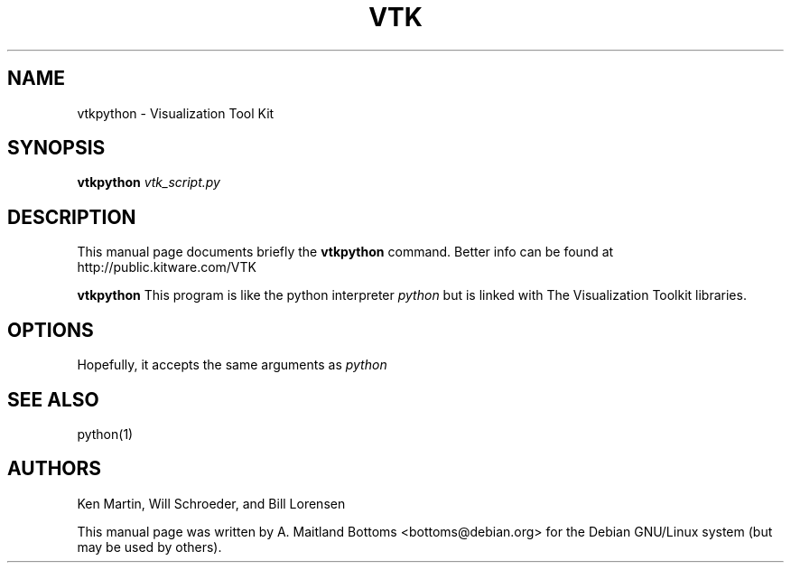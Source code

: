 .TH VTK 1
.\" NAME should be all caps, SECTION should be 1-8, maybe w/ subsection
.\" other parms are allowed: see man(7), man(1)
.SH NAME
vtkpython \- Visualization Tool Kit
.SH SYNOPSIS
.B vtkpython
.I vtk_script.py

.SH "DESCRIPTION"
This manual page documents briefly the
.B vtkpython
command.
Better info can be found at
http://public.kitware.com/VTK

.PP
.B vtkpython
This program is like the python interpreter 
.I python
but is linked with The Visualization Toolkit libraries.

.SH OPTIONS
Hopefully, it accepts the same arguments as
.I python

.SH "SEE ALSO"
python(1)

.SH AUTHORS
Ken Martin, Will Schroeder, and Bill Lorensen


This manual page was written by A. Maitland Bottoms
<bottoms@debian.org> for the Debian GNU/Linux system (but may be used by others).
